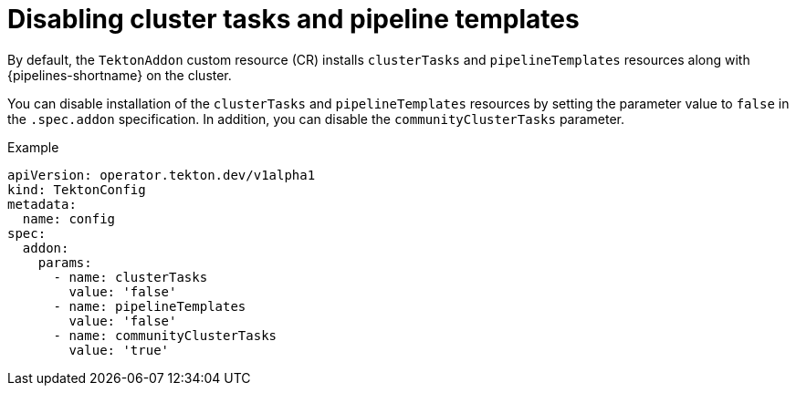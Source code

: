 // This module is included in the following assemblies:
// * install_config/customizing-configurations-in-the-tektonconfig-cr.adoc

:_mod-docs-content-type: CONCEPT
[id="op-disabling-cluster-tasks-and-pipeline-templates_{context}"]
= Disabling cluster tasks and pipeline templates

By default, the `TektonAddon` custom resource (CR) installs `clusterTasks` and `pipelineTemplates` resources along with {pipelines-shortname} on the cluster.

You can disable installation of the `clusterTasks` and `pipelineTemplates` resources by setting the parameter value to `false` in the `.spec.addon` specification. In addition, you can disable the `communityClusterTasks` parameter.


.Example

[source,yaml]
----
apiVersion: operator.tekton.dev/v1alpha1
kind: TektonConfig
metadata:
  name: config
spec:
  addon:
    params:
      - name: clusterTasks
        value: 'false'
      - name: pipelineTemplates
        value: 'false'
      - name: communityClusterTasks
        value: 'true'
----

